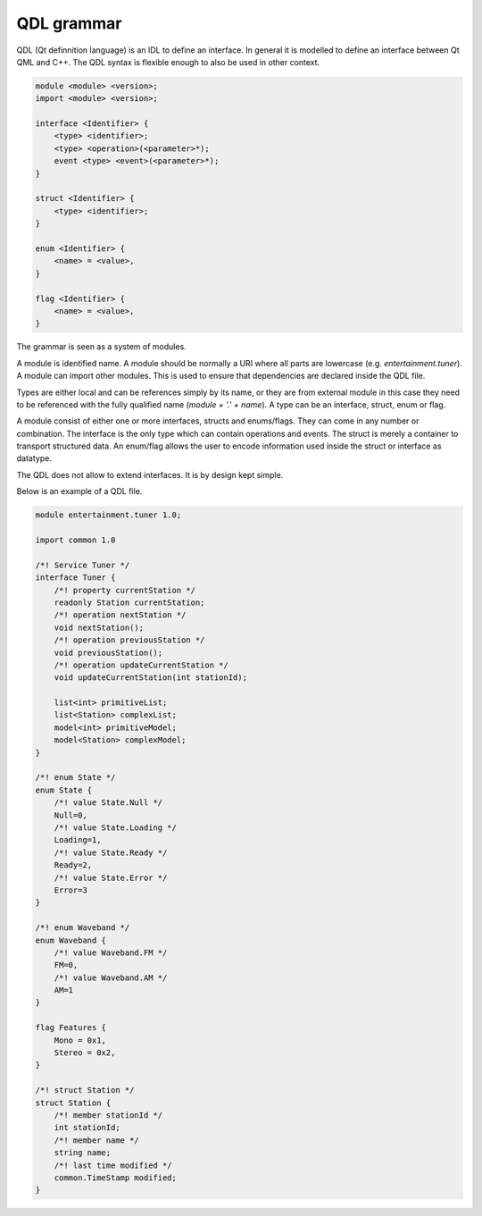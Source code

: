QDL grammar
===========

QDL (Qt definnition language) is an IDL to define an interface. In general it is modelled to define an interface between Qt QML and C++. The QDL syntax is flexible enough to also be used in other context.

.. code-block:: html

    module <module> <version>;
    import <module> <version>;

    interface <Identifier> {
        <type> <identifier>;
        <type> <operation>(<parameter>*);
        event <type> <event>(<parameter>*);
    }

    struct <Identifier> {
        <type> <identifier>;
    }

    enum <Identifier> {
        <name> = <value>,
    }

    flag <Identifier> {
        <name> = <value>,
    }

The grammar is seen as a system of modules. 

A module is identified name. A module should be normally a URI where all parts are lowercase (e.g. `entertainment.tuner`). A module can import other modules. This is used to ensure that dependencies are declared inside the QDL file. 

Types are either local and can be references simply by its name, or they are from external module in this case they need to be referenced with the fully qualified name (`module + '.' + name`). A type can be an interface, struct, enum or flag.

A module consist of either one or more interfaces, structs and enums/flags. They can come in any number or combination. The interface is the only type which can contain operations and events. The struct is merely a container to transport structured data. An enum/flag allows the user to encode information used inside the struct or interface as datatype.

The QDL does not allow to extend interfaces. It is by design kept simple.

Below is an example of a QDL file.

.. code-block:: thrift

    module entertainment.tuner 1.0;

    import common 1.0

    /*! Service Tuner */
    interface Tuner {
        /*! property currentStation */
        readonly Station currentStation;
        /*! operation nextStation */
        void nextStation();
        /*! operation previousStation */
        void previousStation();
        /*! operation updateCurrentStation */
        void updateCurrentStation(int stationId);   

        list<int> primitiveList;
        list<Station> complexList;
        model<int> primitiveModel;
        model<Station> complexModel;
    }

    /*! enum State */
    enum State {
        /*! value State.Null */
        Null=0,
        /*! value State.Loading */
        Loading=1,
        /*! value State.Ready */
        Ready=2,
        /*! value State.Error */
        Error=3
    }

    /*! enum Waveband */
    enum Waveband {
        /*! value Waveband.FM */
        FM=0,
        /*! value Waveband.AM */
        AM=1
    }

    flag Features {
        Mono = 0x1,
        Stereo = 0x2,
    }

    /*! struct Station */
    struct Station {
        /*! member stationId */
        int stationId;
        /*! member name */
        string name;
        /*! last time modified */
        common.TimeStamp modified;
    } 






